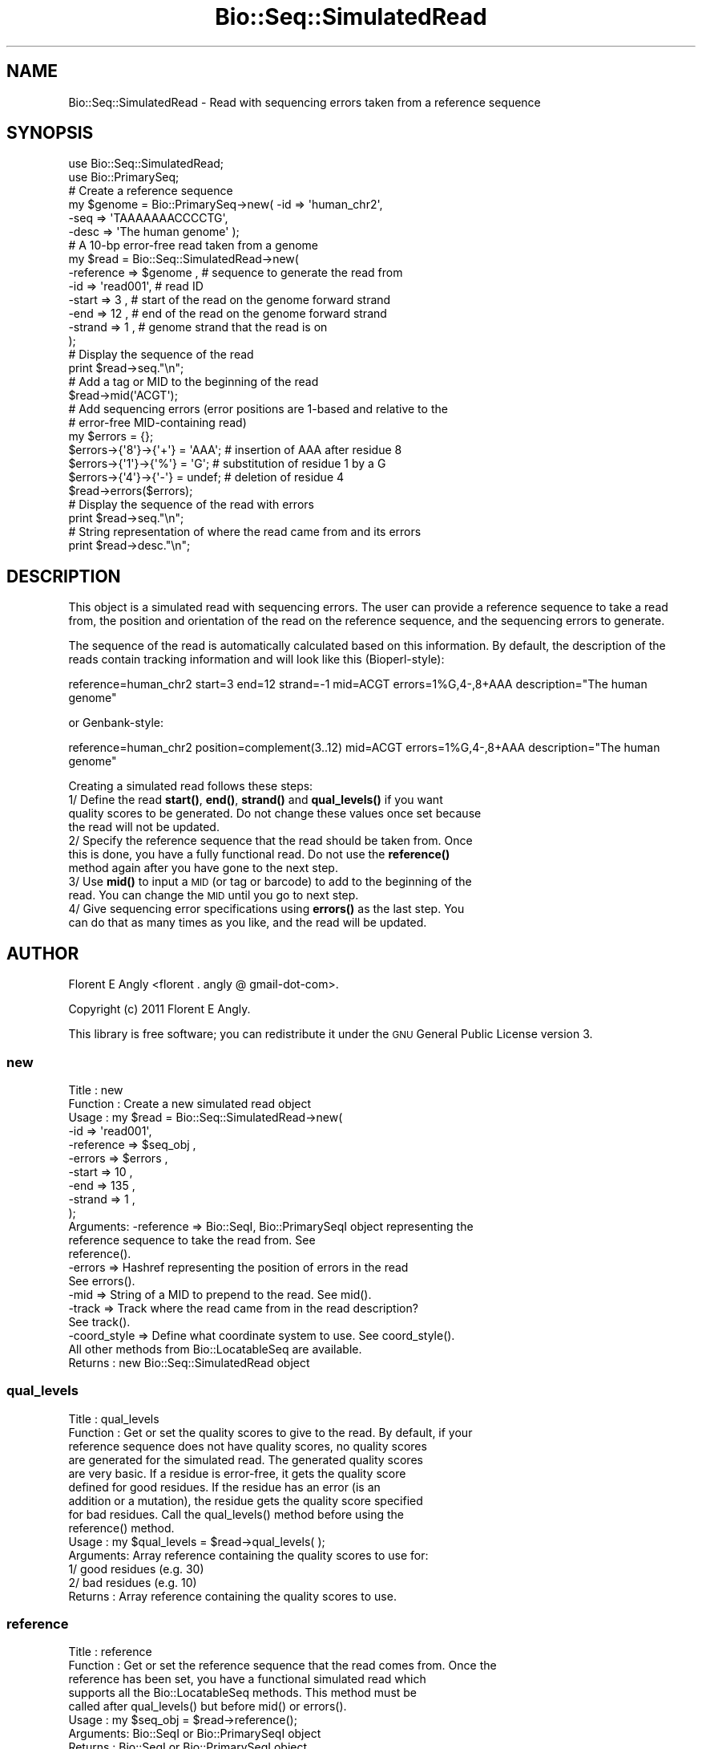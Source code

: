 .\" Automatically generated by Pod::Man 4.10 (Pod::Simple 3.35)
.\"
.\" Standard preamble:
.\" ========================================================================
.de Sp \" Vertical space (when we can't use .PP)
.if t .sp .5v
.if n .sp
..
.de Vb \" Begin verbatim text
.ft CW
.nf
.ne \\$1
..
.de Ve \" End verbatim text
.ft R
.fi
..
.\" Set up some character translations and predefined strings.  \*(-- will
.\" give an unbreakable dash, \*(PI will give pi, \*(L" will give a left
.\" double quote, and \*(R" will give a right double quote.  \*(C+ will
.\" give a nicer C++.  Capital omega is used to do unbreakable dashes and
.\" therefore won't be available.  \*(C` and \*(C' expand to `' in nroff,
.\" nothing in troff, for use with C<>.
.tr \(*W-
.ds C+ C\v'-.1v'\h'-1p'\s-2+\h'-1p'+\s0\v'.1v'\h'-1p'
.ie n \{\
.    ds -- \(*W-
.    ds PI pi
.    if (\n(.H=4u)&(1m=24u) .ds -- \(*W\h'-12u'\(*W\h'-12u'-\" diablo 10 pitch
.    if (\n(.H=4u)&(1m=20u) .ds -- \(*W\h'-12u'\(*W\h'-8u'-\"  diablo 12 pitch
.    ds L" ""
.    ds R" ""
.    ds C` ""
.    ds C' ""
'br\}
.el\{\
.    ds -- \|\(em\|
.    ds PI \(*p
.    ds L" ``
.    ds R" ''
.    ds C`
.    ds C'
'br\}
.\"
.\" Escape single quotes in literal strings from groff's Unicode transform.
.ie \n(.g .ds Aq \(aq
.el       .ds Aq '
.\"
.\" If the F register is >0, we'll generate index entries on stderr for
.\" titles (.TH), headers (.SH), subsections (.SS), items (.Ip), and index
.\" entries marked with X<> in POD.  Of course, you'll have to process the
.\" output yourself in some meaningful fashion.
.\"
.\" Avoid warning from groff about undefined register 'F'.
.de IX
..
.nr rF 0
.if \n(.g .if rF .nr rF 1
.if (\n(rF:(\n(.g==0)) \{\
.    if \nF \{\
.        de IX
.        tm Index:\\$1\t\\n%\t"\\$2"
..
.        if !\nF==2 \{\
.            nr % 0
.            nr F 2
.        \}
.    \}
.\}
.rr rF
.\"
.\" Accent mark definitions (@(#)ms.acc 1.5 88/02/08 SMI; from UCB 4.2).
.\" Fear.  Run.  Save yourself.  No user-serviceable parts.
.    \" fudge factors for nroff and troff
.if n \{\
.    ds #H 0
.    ds #V .8m
.    ds #F .3m
.    ds #[ \f1
.    ds #] \fP
.\}
.if t \{\
.    ds #H ((1u-(\\\\n(.fu%2u))*.13m)
.    ds #V .6m
.    ds #F 0
.    ds #[ \&
.    ds #] \&
.\}
.    \" simple accents for nroff and troff
.if n \{\
.    ds ' \&
.    ds ` \&
.    ds ^ \&
.    ds , \&
.    ds ~ ~
.    ds /
.\}
.if t \{\
.    ds ' \\k:\h'-(\\n(.wu*8/10-\*(#H)'\'\h"|\\n:u"
.    ds ` \\k:\h'-(\\n(.wu*8/10-\*(#H)'\`\h'|\\n:u'
.    ds ^ \\k:\h'-(\\n(.wu*10/11-\*(#H)'^\h'|\\n:u'
.    ds , \\k:\h'-(\\n(.wu*8/10)',\h'|\\n:u'
.    ds ~ \\k:\h'-(\\n(.wu-\*(#H-.1m)'~\h'|\\n:u'
.    ds / \\k:\h'-(\\n(.wu*8/10-\*(#H)'\z\(sl\h'|\\n:u'
.\}
.    \" troff and (daisy-wheel) nroff accents
.ds : \\k:\h'-(\\n(.wu*8/10-\*(#H+.1m+\*(#F)'\v'-\*(#V'\z.\h'.2m+\*(#F'.\h'|\\n:u'\v'\*(#V'
.ds 8 \h'\*(#H'\(*b\h'-\*(#H'
.ds o \\k:\h'-(\\n(.wu+\w'\(de'u-\*(#H)/2u'\v'-.3n'\*(#[\z\(de\v'.3n'\h'|\\n:u'\*(#]
.ds d- \h'\*(#H'\(pd\h'-\w'~'u'\v'-.25m'\f2\(hy\fP\v'.25m'\h'-\*(#H'
.ds D- D\\k:\h'-\w'D'u'\v'-.11m'\z\(hy\v'.11m'\h'|\\n:u'
.ds th \*(#[\v'.3m'\s+1I\s-1\v'-.3m'\h'-(\w'I'u*2/3)'\s-1o\s+1\*(#]
.ds Th \*(#[\s+2I\s-2\h'-\w'I'u*3/5'\v'-.3m'o\v'.3m'\*(#]
.ds ae a\h'-(\w'a'u*4/10)'e
.ds Ae A\h'-(\w'A'u*4/10)'E
.    \" corrections for vroff
.if v .ds ~ \\k:\h'-(\\n(.wu*9/10-\*(#H)'\s-2\u~\d\s+2\h'|\\n:u'
.if v .ds ^ \\k:\h'-(\\n(.wu*10/11-\*(#H)'\v'-.4m'^\v'.4m'\h'|\\n:u'
.    \" for low resolution devices (crt and lpr)
.if \n(.H>23 .if \n(.V>19 \
\{\
.    ds : e
.    ds 8 ss
.    ds o a
.    ds d- d\h'-1'\(ga
.    ds D- D\h'-1'\(hy
.    ds th \o'bp'
.    ds Th \o'LP'
.    ds ae ae
.    ds Ae AE
.\}
.rm #[ #] #H #V #F C
.\" ========================================================================
.\"
.IX Title "Bio::Seq::SimulatedRead 3"
.TH Bio::Seq::SimulatedRead 3 "2021-05-28" "perl v5.28.1" "User Contributed Perl Documentation"
.\" For nroff, turn off justification.  Always turn off hyphenation; it makes
.\" way too many mistakes in technical documents.
.if n .ad l
.nh
.SH "NAME"
Bio::Seq::SimulatedRead \- Read with sequencing errors taken from a reference sequence
.SH "SYNOPSIS"
.IX Header "SYNOPSIS"
.Vb 2
\&    use Bio::Seq::SimulatedRead;
\&    use Bio::PrimarySeq;
\&  
\&    # Create a reference sequence
\&    my $genome = Bio::PrimarySeq\->new( \-id    => \*(Aqhuman_chr2\*(Aq,
\&                                       \-seq   => \*(AqTAAAAAAACCCCTG\*(Aq,
\&                                       \-desc  => \*(AqThe human genome\*(Aq );
\&
\&    # A 10\-bp error\-free read taken from a genome
\&    my $read = Bio::Seq::SimulatedRead\->new(
\&       \-reference => $genome  , # sequence to generate the read from
\&       \-id        => \*(Aqread001\*(Aq, # read ID
\&       \-start     => 3        , # start of the read on the genome forward strand
\&       \-end       => 12       , # end of the read on the genome forward strand
\&       \-strand    => 1        , # genome strand that the read is on
\&    );
\&
\&    # Display the sequence of the read
\&    print $read\->seq."\en";
\&
\&    # Add a tag or MID to the beginning of the read
\&    $read\->mid(\*(AqACGT\*(Aq);
\&
\&    # Add sequencing errors (error positions are 1\-based and relative to the
\&    # error\-free MID\-containing read)
\&    my $errors = {};
\&    $errors\->{\*(Aq8\*(Aq}\->{\*(Aq+\*(Aq} = \*(AqAAA\*(Aq; # insertion of AAA after residue 8
\&    $errors\->{\*(Aq1\*(Aq}\->{\*(Aq%\*(Aq} = \*(AqG\*(Aq;   # substitution of residue 1 by a G
\&    $errors\->{\*(Aq4\*(Aq}\->{\*(Aq\-\*(Aq} = undef; # deletion of residue 4
\&    $read\->errors($errors);
\&
\&    # Display the sequence of the read with errors
\&    print $read\->seq."\en";
\&
\&    # String representation of where the read came from and its errors
\&    print $read\->desc."\en";
.Ve
.SH "DESCRIPTION"
.IX Header "DESCRIPTION"
This object is a simulated read with sequencing errors. The user can provide a
reference sequence to take a read from, the position and orientation of the 
read on the reference sequence, and the sequencing errors to generate.
.PP
The sequence of the read is automatically calculated based on this information.
By default, the description of the reads contain tracking information and will
look like this (Bioperl-style):
.PP
.Vb 1
\&  reference=human_chr2 start=3 end=12 strand=\-1 mid=ACGT errors=1%G,4\-,8+AAA description="The human genome"
.Ve
.PP
or Genbank-style:
.PP
.Vb 1
\&  reference=human_chr2 position=complement(3..12) mid=ACGT errors=1%G,4\-,8+AAA description="The human genome"
.Ve
.PP
Creating a simulated read follows these steps:
  1/ Define the read \fBstart()\fR, \fBend()\fR, \fBstrand()\fR and \fBqual_levels()\fR if you want
     quality scores to be generated. Do not change these values once set because
     the read will not be updated.
  2/ Specify the reference sequence that the read should be taken from. Once
     this is done, you have a fully functional read. Do not use the \fBreference()\fR
     method again after you have gone to the next step.
  3/ Use \fBmid()\fR to input a \s-1MID\s0 (or tag or barcode) to add to the beginning of the
     read. You can change the \s-1MID\s0 until you go to next step.
  4/ Give sequencing error specifications using \fBerrors()\fR as the last step. You
     can do that as many times as you like, and the read will be updated.
.SH "AUTHOR"
.IX Header "AUTHOR"
Florent E Angly <florent . angly @ gmail\-dot\-com>.
.PP
Copyright (c) 2011 Florent E Angly.
.PP
This library is free software; you can redistribute it under the \s-1GNU\s0 General
Public License version 3.
.SS "new"
.IX Subsection "new"
.Vb 10
\& Title    : new
\& Function : Create a new simulated read object
\& Usage    : my $read = Bio::Seq::SimulatedRead\->new(
\&               \-id        => \*(Aqread001\*(Aq,
\&               \-reference => $seq_obj ,
\&               \-errors    => $errors  ,
\&               \-start     => 10       ,
\&               \-end       => 135      ,
\&               \-strand    => 1        ,
\&            );
\& Arguments: \-reference   => Bio::SeqI, Bio::PrimarySeqI object representing the
\&                            reference sequence to take the read from. See
\&                            reference().
\&            \-errors      => Hashref representing the position of errors in the read
\&                            See errors().
\&            \-mid         => String of a MID to prepend to the read. See mid().
\&            \-track       => Track where the read came from in the read description?
\&                            See track().
\&            \-coord_style => Define what coordinate system to use. See coord_style().
\&            All other methods from Bio::LocatableSeq are available.
\& Returns  : new Bio::Seq::SimulatedRead object
.Ve
.SS "qual_levels"
.IX Subsection "qual_levels"
.Vb 10
\& Title    : qual_levels
\& Function : Get or set the quality scores to give to the read. By default, if your
\&            reference sequence does not have quality scores, no quality scores
\&            are generated for the simulated read. The generated quality scores
\&            are very basic. If a residue is error\-free, it gets the quality score
\&            defined for good residues. If the residue has an error (is an
\&            addition or a mutation), the residue gets the quality score specified
\&            for bad residues. Call the qual_levels() method before using the
\&            reference() method.
\& Usage    : my $qual_levels = $read\->qual_levels( );
\& Arguments: Array reference containing the quality scores to use for:
\&            1/ good residues (e.g. 30)
\&            2/ bad residues (e.g. 10)
\& Returns  : Array reference containing the quality scores to use.
.Ve
.SS "reference"
.IX Subsection "reference"
.Vb 8
\& Title    : reference
\& Function : Get or set the reference sequence that the read comes from. Once the
\&            reference has been set, you have a functional simulated read which
\&            supports all the Bio::LocatableSeq methods. This method must be
\&            called after qual_levels() but before mid() or errors().
\& Usage    : my $seq_obj = $read\->reference();
\& Arguments: Bio::SeqI or Bio::PrimarySeqI object
\& Returns  : Bio::SeqI or Bio::PrimarySeqI object
.Ve
.SS "mid"
.IX Subsection "mid"
.Vb 7
\& Title    : mid
\& Function : Get or set a multiplex identifier (or MID, or tag, or barcode) to
\&            add to the read. By default, no MID is used. This method must be
\&            called after reference() but before errors().
\& Usage    : my $mid = read\->mid();
\& Arguments: MID sequence string (e.g. \*(AqACGT\*(Aq)
\& Returns  : MID sequence string
.Ve
.SS "errors"
.IX Subsection "errors"
.Vb 10
\& Title    : errors
\& Function : Get or set the sequencing errors and update the read. By default, no
\&            errors are made. This method must be called after the mid() method.
\& Usage    : my $errors = $read\->errors();
\& Arguments: Reference to a hash of the position and nature of sequencing errors.
\&            The positions are 1\-based relative to the error\-free MID\-containing
\&            read (not relative to the reference sequence). For example:
\&               $errors\->{34}\->{\*(Aq%\*(Aq} = \*(AqT\*(Aq  ; # substitution of residue 34 by a T
\&               $errors\->{23}\->{\*(Aq+\*(Aq} = \*(AqGG\*(Aq ; # insertion of GG after residue 23
\&               $errors\->{45}\->{\*(Aq\-\*(Aq} = undef; # deletion of residue 45
\&            Substitutions and deletions are for a single residue, but additions
\&            can be additions of several residues.
\&            An alternative way to specify errors is by using array references
\&            instead of scalar for the hash values. This allows one to specify
\&            redundant mutations. For example, the case presented above would
\&            result in the same read sequence as the example below:
\&               $errors\->{34}\->{\*(Aq%\*(Aq} = [\*(AqC\*(Aq, \*(AqT\*(Aq]    ; # substitution by a C and then a T
\&               $errors\->{23}\->{\*(Aq+\*(Aq} = [\*(AqG\*(Aq, \*(AqG\*(Aq]    ; # insertion of G and then a G
\&               $errors\->{45}\->{\*(Aq\-\*(Aq} = [undef, undef]; # deletion of residue, and again
\& Returns  : Reference to a hash of the position and nature of sequencing errors.
.Ve
.SS "track"
.IX Subsection "track"
.Vb 6
\& Title    : track
\& Function : Get or set the tracking status in the read description. By default,
\&            tracking is on. This method can be called at any time.
\& Usage    : my $track = $read\->track();
\& Arguments: 1 for tracking, 0 otherwise
\& Returns  : 1 for tracking, 0 otherwise
.Ve
.SS "coord_style"
.IX Subsection "coord_style"
.Vb 10
\& Title    : coord_style
\& Function : When tracking is on, define which 1\-based coordinate system to use
\&            in the read description:
\&              * \*(Aqbioperl\*(Aq uses the start, end and strand keywords (default),
\&                similarly to the GFF3 format. Example:
\&                  start=1 end=10 strand=+1
\&                  start=1 end=10 strand=\-1
\&              * \*(Aqgenbank\*(Aq does only provide the position keyword. Example:
\&                  position=1..10
\&                  position=complement(1..10)
\& Usage    : my $coord_style = $read\->track();
\& Arguments: \*(Aqbioperl\*(Aq or \*(Aqgenbank\*(Aq
\& Returns  : \*(Aqbioperl\*(Aq or \*(Aqgenbank\*(Aq
.Ve
